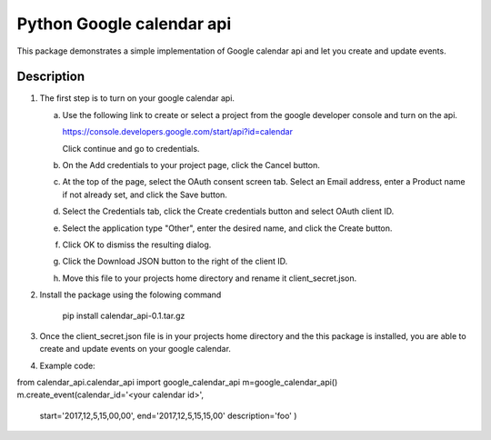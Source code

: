 ==========================
Python Google calendar api
==========================

This package demonstrates a simple implementation of Google calendar api and let you create and update events.

Description
-----------

1. The first step is to turn on your google calendar api.

   a. Use the following link to create or select a project from the google developer console and turn on the api.

      https://console.developers.google.com/start/api?id=calendar

      Click continue and go to credentials.

   b. On the Add credentials to your project page, click the Cancel button.

   c. At the top of the page, select the OAuth consent screen tab. Select an Email address, enter a Product name if not already set, and click the Save button.

   d. Select the Credentials tab, click the Create credentials button and select OAuth client ID.

   e. Select the application type "Other", enter the desired name, and click the Create button.

   f. Click OK to dismiss the resulting dialog.

   g. Click the Download JSON button to the right of the client ID.

   h. Move this file to your projects home directory and rename it client_secret.json.

2. Install the package using the folowing command

    pip install calendar_api-0.1.tar.gz

3. Once the client_secret.json file is in your projects home directory and the this package is installed, you are able to create and update events on your google calendar.

4. Example code:

from calendar_api.calendar_api import google_calendar_api
m=google_calendar_api()
m.create_event(calendar_id='<your calendar id>',
	start='2017,12,5,15,00,00',
	end='2017,12,5,15,15,00'
	description='foo'
	)


